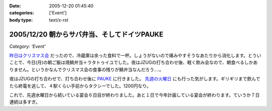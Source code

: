 :date: 2005-12-20 01:45:40
:categories: ['Event']
:body type: text/x-rst

============================================
2005/12/20 朝からサバ弁当、そしてドイツPAUKE
============================================

*Category: 'Event'*

`昨日はクリスマス会`_ だったので、冷蔵庫は余った食料で一杯。しょうがないので痛みやすそうなあたりから消化します。とういことで、今日(月)の朝ご飯は焼鯖弁当＋ラタトゥイユでした。夜はJZUGの打ち合わせ後、軽く飲み会なので、朝食べるしかありません。というかなんでクリスマス会の食事の残りが鯖弁当なんだろう‥‥。

夜はJZUGの打ち合わせで、打ち合わせ後に PAUKE_ に行きました。 `先週の火曜日`_ にも行った気がします。ギリギリまで飲んでたら終電を逃して、４駅くらい手前からタクシーでした。1200円なり。

これで、先週水曜日から続いている宴会６日目が終わりました。あと１日で今年計画している宴会が終わります。ていうか７日連続は多すぎ。

.. _`昨日はクリスマス会`: http://www.freia.jp/taka/blog/30af30ea30b930de30b95fd85e744f1a
.. _PAUKE: http://pauke.jp
.. _`先週の火曜日`: http://www.freia.jp/taka/blog/4eca65e5306f79d85bc6306e540c7a934f1a3001304a3093


.. :extend type: text/x-rst
.. :extend:
